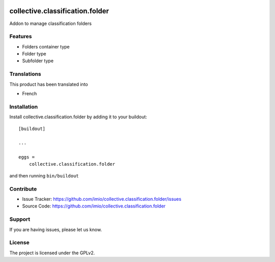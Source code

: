 .. This README is meant for consumption by humans and pypi. Pypi can render rst files so please do not use Sphinx features.
   If you want to learn more about writing documentation, please check out: http://docs.plone.org/about/documentation_styleguide.html
   This text does not appear on pypi or github. It is a comment.

.. image:: https://travis-ci.org/collective/collective.classification.folder.svg?branch=master
    :target: https://travis-ci.org/collective/collective.classification.folder

.. image:: https://coveralls.io/repos/github/collective/collective.classification.folder/badge.svg?branch=master
    :target: https://coveralls.io/github/collective/collective.classification.folder?branch=master
    :alt: Coveralls

.. image:: https://img.shields.io/pypi/v/collective.classification.folder.svg
    :target: https://pypi.python.org/pypi/collective.classification.folder/
    :alt: Latest Version

.. image:: https://img.shields.io/pypi/status/collective.classification.folder.svg
    :target: https://pypi.python.org/pypi/collective.classification.folder
    :alt: Egg Status

.. image:: https://img.shields.io/pypi/pyversions/collective.classification.folder.svg?style=plastic   :alt: Supported - Python Versions

.. image:: https://img.shields.io/pypi/l/collective.classification.folder.svg
    :target: https://pypi.python.org/pypi/collective.classification.folder/
    :alt: License

================================
collective.classification.folder
================================

Addon to manage classification folders

Features
--------

- Folders container type
- Folder type
- Subfolder type

Translations
------------

This product has been translated into

- French

Installation
------------

Install collective.classification.folder by adding it to your buildout::

    [buildout]

    ...

    eggs =
        collective.classification.folder


and then running ``bin/buildout``

Contribute
----------

- Issue Tracker: https://github.com/imio/collective.classification.folder/issues
- Source Code: https://github.com/imio/collective.classification.folder

Support
-------

If you are having issues, please let us know.

License
-------

The project is licensed under the GPLv2.
